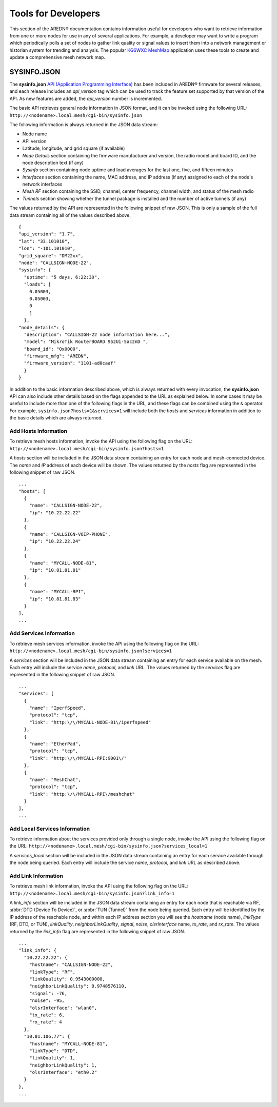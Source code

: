 ====================
Tools for Developers
====================

This section of the AREDN |trade| documentation contains information useful for developers who want to retrieve information from one or more nodes for use in any of several applications. For example, a developer may want to write a program which periodically polls a set of nodes to gather link quality or signal values to insert them into a network management or historian system for trending and analysis. The popular `KG6WXC MeshMap <https://gitlab.kg6wxc.net/mesh/meshmap>`_ application uses these tools to create and update a comprehensive mesh network map.

SYSINFO.JSON
============

The **sysinfo.json** `API (Application Programming Interface) <https://en.wikipedia.org/wiki/Application_programming_interface>`_ has been included in AREDN |trade| firmware for several releases, and each release includes an *api_version* tag which can be used to track the feature set supported by that version of the API. As new features are added, the *api_version* number is incremented.

The basic API retrieves general node information in JSON format, and it can be invoked using the following URL:
``http://<nodename>.local.mesh/cgi-bin/sysinfo.json``

The following information is always returned in the JSON data stream:

* Node name
* API version
* Latitude, longitude, and grid square (if available)
* *Node Details* section containing the firmware manufacturer and version, the radio model and board ID, and the node description text (if any)
* *Sysinfo* section containing node uptime and load averages for the last one, five, and fifteen minutes
* *Interfaces* section containing the name, MAC address, and IP address (if any) assigned to each of the node's network interfaces
* *Mesh RF* section containing the SSID, channel, center frequency, channel width, and status of the mesh radio
* *Tunnels* section showing whether the tunnel package is installed and the number of active tunnels (if any)

The values returned by the API are represented in the following snippet of raw JSON. This is only a sample of the full data stream containing all of the values described above.

::

  {
  "api_version": "1.7",
  "lat": "33.101010",
  "lon": "-101.101010",
  "grid_square": "DM22xx",
  "node": "CALLSIGN-NODE-22",
  "sysinfo": {
    "uptime": "5 days, 6:22:30",
    "loads": [
      0.05003,
      0.05003,
      0
      ]
    },
  "node_details": {
    "description": "CALLSIGN-22 node information here...",
    "model": "MikroTik RouterBOARD 952Ui-5ac2nD ",
    "board_id": "0x0000",
    "firmware_mfg": "AREDN",
    "firmware_version": "1101-ad0caaf"
    }
  }

In addition to the basic information described above, which is always returned with every invocation, the **sysinfo.json** API can also include other details based on the flags appended to the URL as explained below. In some cases it may be useful to include more than one of the following flags in the URL, and these flags can be combined using the ``&`` operator. For example, ``sysinfo.json?hosts=1&services=1`` will include both the *hosts* and *services* information in addition to the basic details which are always returned.

Add Hosts Information
---------------------

To retrieve mesh hosts information, invoke the API using the following flag on the URL:
``http://<nodename>.local.mesh/cgi-bin/sysinfo.json?hosts=1``

A *hosts* section will be included in the JSON data stream containing an entry for each node and mesh-connected device. The *name* and *IP* address of each device will be shown. The values returned by the *hosts* flag are represented in the following snippet of raw JSON.

::

  ...
  "hosts": [
    {
      "name": "CALLSIGN-NODE-22",
      "ip": "10.22.22.22"
    },
    {
      "name": "CALLSIGN-VOIP-PHONE",
      "ip": "10.22.22.24"
    },
    {
      "name": "MYCALL-NODE-81",
      "ip": "10.81.81.81"
    },
    {
      "name": "MYCALL-RPI",
      "ip": "10.81.81.83"
    }
  ],
  ...

Add Services Information
------------------------

To retrieve mesh services information, invoke the API using the following flag on the URL:
``http://<nodename>.local.mesh/cgi-bin/sysinfo.json?services=1``

A *services* section will be included in the JSON data stream containing an entry for each service available on the mesh. Each entry will include the service *name*, *protocol*, and *link* URL. The values returned by the *services* flag are represented in the following snippet of raw JSON.

::

  ...
  "services": [
    {
      "name": "IperfSpeed",
      "protocol": "tcp",
      "link": "http:\/\/MYCALL-NODE-81\/iperfspeed"
    },
    {
      "name": "EtherPad",
      "protocol": "tcp",
      "link": "http:\/\/MYCALL-RPI:9001\/"
    },
    {
      "name": "MeshChat",
      "protocol": "tcp",
      "link": "http:\/\/MYCALL-RPI\/meshchat"
    }
  ],
  ...

Add Local Services Information
------------------------------

To retrieve information about the services provided only through a single node, invoke the API using the following flag on the URL:
``http://<nodename>.local.mesh/cgi-bin/sysinfo.json?services_local=1``

A *services_local* section will be included in the JSON data stream containing an entry for each service available through the node being queried. Each entry will include the service *name*, *protocol*, and *link* URL as described above.

Add Link Information
--------------------

To retrieve mesh link information, invoke the API using the following flag on the URL:
``http://<nodename>.local.mesh/cgi-bin/sysinfo.json?link_info=1``

A *link_info* section will be included in the JSON data stream containing an entry for each node that is reachable via RF, :abbr:`DTD (Device To Device)`, or :abbr:`TUN (Tunnel)` from the node being queried. Each entry will be identified by the IP address of the reachable node, and within each IP address section you will see the *hostname* (node name), *linkType* (RF, DTD, or TUN), *linkQuality*, *neighborLinkQuality*, *signal*, *noise*, *olsrInterface* name, *tx_rate*, and *rx_rate*. The values returned by the *link_info* flag are represented in the following snippet of raw JSON.

::

  ...
  "link_info": {
    "10.22.22.22": {
      "hostname": "CALLSIGN-NODE-22",
      "linkType": "RF",
      "linkQuality": 0.9543000000,
      "neighborLinkQuality": 0.9748576110,
      "signal": -76,
      "noise": -95,
      "olsrInterface": "wlan0",
      "tx_rate": 6,
      "rx_rate": 4
    },
    "10.81.106.77": {
      "hostname": "MYCALL-NODE-81",
      "linkType": "DTD",
      "linkQuality": 1,
      "neighborLinkQuality": 1,
      "olsrInterface": "eth0.2"
    }
  },
  ...


.. |trade|  unicode:: U+00AE .. Registered Trademark SIGN
   :ltrim:
